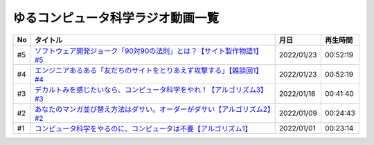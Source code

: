 ゆるコンピュータ科学ラジオ動画一覧
==============================================

+-----+----------------------------------------------------------------------------+------------+----------+
| No  |                                  タイトル                                  |    月日    | 再生時間 |
+=====+============================================================================+============+==========+
| #5  | `ソフトウェア開発ジョーク「90対90の法則」とは？【サイト製作物語1】#5`_     | 2022/01/23 | 00:52:19 |
+-----+----------------------------------------------------------------------------+------------+----------+
| #4  | `エンジニアあるある「友だちのサイトをとりあえず攻撃する」【雑談回1】#4`_   | 2022/01/23 | 00:52:19 |
+-----+----------------------------------------------------------------------------+------------+----------+
| #3  | `デカルトみを感じたいなら、コンピュータ科学をやれ！【アルゴリズム3】#3`_   | 2022/01/16 | 00:41:40 |
+-----+----------------------------------------------------------------------------+------------+----------+
| #2  | `あなたのマンガ並び替え方法はダサい。オーダーがダサい【アルゴリズム2】#2`_ | 2022/01/09 | 00:24:43 |
+-----+----------------------------------------------------------------------------+------------+----------+
| #1  | `コンピュータ科学をやるのに、コンピュータは不要【アルゴリズム1】`_         | 2022/01/01 | 00:23:14 |
+-----+----------------------------------------------------------------------------+------------+----------+

.. _コンピュータ科学をやるのに、コンピュータは不要【アルゴリズム1】: https://www.youtube.com/watch?v=UZ2P2dDqZmY
.. _あなたのマンガ並び替え方法はダサい。オーダーがダサい【アルゴリズム2】#2: https://www.youtube.com/watch?v=Bd6stNhWfdg
.. _デカルトみを感じたいなら、コンピュータ科学をやれ！【アルゴリズム3】#3: https://www.youtube.com/watch?v=5RZK9D_EU4U
.. _エンジニアあるある「友だちのサイトをとりあえず攻撃する」【雑談回1】#4: https://www.youtube.com/watch?v=0ykzv_rKHiA
.. _ソフトウェア開発ジョーク「90対90の法則」とは？【サイト製作物語1】#5: https://www.youtube.com/watch?v=AxoXLspmqi8

